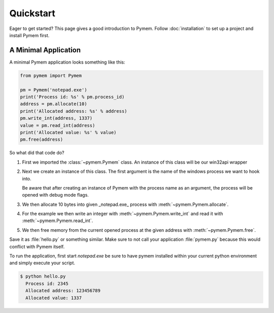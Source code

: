 Quickstart
==========

Eager to get started? This page gives a good introduction to Pymem.
Follow :doc:`installation` to set up a project and install Pymem first.

A Minimal Application
---------------------

A minimal Pymem application looks something like this:

.. code-block:: python

    from pymem import Pymem

    pm = Pymem('notepad.exe')
    print('Process id: %s' % pm.process_id)
    address = pm.allocate(10)
    print('Allocated address: %s' % address)
    pm.write_int(address, 1337)
    value = pm.read_int(address)
    print('Allocated value: %s' % value)
    pm.free(address)

So what did that code do?

1.  First we imported the :class:`~pymem.Pymem` class. An instance of
    this class will be our win32api wrapper
2.  Next we create an instance of this class. The first argument is the
    name of the windows process we want to hook into.

    Be aware that after creating an instance of Pymem with the process name as
    an argument, the process will be opened with debug mode flags.
3.  We then allocate 10 bytes into given _notepad.exe_ process with :meth:`~pymem.Pymem.allocate`.
4.  For the example we then write an integer with :meth:`~pymem.Pymem.write_int` and read it with :meth:`~pymem.Pymem.read_int`.
5.  We then free memory from the current opened process at the given address with :meth:`~pymem.Pymem.free`.

Save it as :file:`hello.py` or something similar. Make sure to not call
your application :file:`pymem.py` because this would conflict with Pymem
itself.

To run the application, first start `notepad.exe` be sure to have pymem installed within your current
python environment and simply execute your script.

.. code-block:: sh

    $ python hello.py
      Process id: 2345
      Allocated address: 123456789
      Allocated value: 1337

